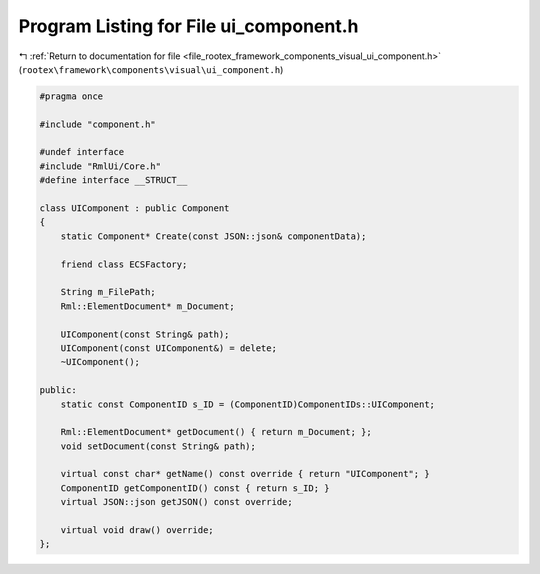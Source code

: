 
.. _program_listing_file_rootex_framework_components_visual_ui_component.h:

Program Listing for File ui_component.h
=======================================

|exhale_lsh| :ref:`Return to documentation for file <file_rootex_framework_components_visual_ui_component.h>` (``rootex\framework\components\visual\ui_component.h``)

.. |exhale_lsh| unicode:: U+021B0 .. UPWARDS ARROW WITH TIP LEFTWARDS

.. code-block:: cpp

   #pragma once
   
   #include "component.h"
   
   #undef interface
   #include "RmlUi/Core.h"
   #define interface __STRUCT__
   
   class UIComponent : public Component
   {
       static Component* Create(const JSON::json& componentData);
   
       friend class ECSFactory;
   
       String m_FilePath;
       Rml::ElementDocument* m_Document;
   
       UIComponent(const String& path);
       UIComponent(const UIComponent&) = delete;
       ~UIComponent();
   
   public:
       static const ComponentID s_ID = (ComponentID)ComponentIDs::UIComponent;
   
       Rml::ElementDocument* getDocument() { return m_Document; };
       void setDocument(const String& path);
   
       virtual const char* getName() const override { return "UIComponent"; }
       ComponentID getComponentID() const { return s_ID; }
       virtual JSON::json getJSON() const override;
   
       virtual void draw() override;
   };
